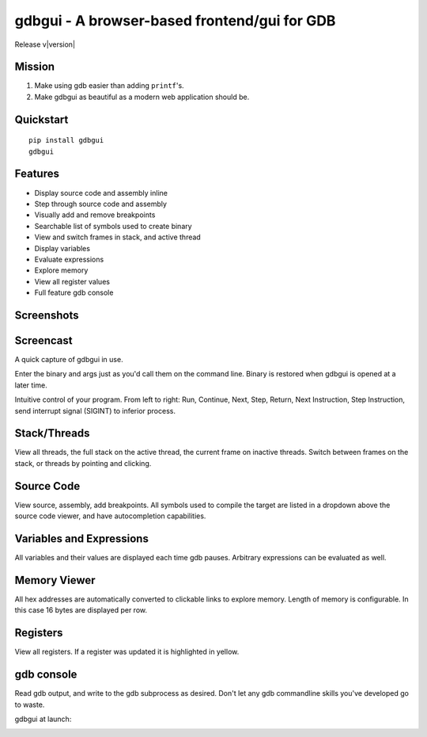 .. gdbgui documentation master file, created by
   sphinx-quickstart on Sun Feb  5 07:59:05 2017.
   You can adapt this file completely to your liking, but it should at least
   contain the root `toctree` directive.

gdbgui - A browser-based frontend/gui for GDB
============================================================

Release v\ |version|

.. image:: https://travis-ci.org/cs01/gdbgui.svg?branch=master
  :target: https://travis-ci.org/cs01/gdbgui

.. image:: https://img.shields.io/badge/pypi-v0.7.3.9-blue.svg
  :target: https://pypi.python.org/pypi/gdbgui/

.. image:: https://img.shields.io/badge/python-2.7, 3.3, 3.4, 3.5, pypy-blue.svg
  :target: https://pypi.python.org/pypi/gdbgui/

.. image:: https://img.shields.io/badge/SayThanks.io-☼-blue.svg
  :target: https://saythanks.io/to/grassfedcode

.. image:: https://img.shields.io/gratipay/cs01.svg
  :target: https://gratipay.com/cs01/


Mission
------------
1. Make using gdb easier than adding ``printf``'s.
2. Make gdbgui as beautiful as a modern web application should be.

Quickstart
----------
::

    pip install gdbgui
    gdbgui

Features
----------
- Display source code and assembly inline
- Step through source code and assembly
- Visually add and remove breakpoints
- Searchable list of symbols used to create binary
- View and switch frames in stack, and active thread
- Display variables
- Evaluate expressions
- Explore memory
- View all register values
- Full feature gdb console

Screenshots
-----------

Screencast
-----------
A quick capture of gdbgui in use.

.. image:: _static/images/screencast.gif
  :target: _static/images/screencast.gif

Enter the binary and args just as you'd call them on the command line. Binary is restored when gdbgui is opened at a later time.

.. image:: _static/images/load_binary_and_args.png
  :target: _static/images/load_binary_and_args.png

Intuitive control of your program. From left to right: Run, Continue, Next, Step, Return, Next Instruction, Step Instruction, send interrupt signal (SIGINT) to inferior process.

.. image:: _static/images/controls.png
  :target: _static/images/controls.png

Stack/Threads
-----------
View all threads, the full stack on the active thread, the current frame on inactive threads. Switch between frames on the stack, or threads by pointing and clicking.

.. image:: _static/images/stack_and_threads.png
  :target: _static/images/stack_and_threads.png

Source Code
-----------
View source, assembly, add breakpoints. All symbols used to compile the target are listed in a dropdown above the source code viewer, and have autocompletion capabilities.

.. image:: _static/images/source.png
  :target: _static/images/source.png

.. image:: _static/images/source_with_assembly.png
  :target: _static/images/source_with_assembly.png


Variables and Expressions
-----------

.. image:: _static/images/locals.png
  :target: _static/images/locals.png

All variables and their values are displayed each time gdb pauses. Arbitrary expressions can be evaluated as well.

.. image:: _static/images/expressions.png
  :target: _static/images/expressions.png


Memory Viewer
-----------
All hex addresses are automatically converted to clickable links to explore memory. Length of memory is configurable. In this case 16 bytes are displayed per row.

.. image:: _static/images/memory.png
  :target: _static/images/memory.png


Registers
-----------
View all registers. If a register was updated it is highlighted in yellow.

.. image:: _static/images/registers.png
  :target: _static/images/registers.png


gdb console
-----------
Read gdb output, and write to the gdb subprocess as desired. Don't let any gdb commandline skills you've developed go to waste.

.. image:: _static/images/console.png
  :target: _static/images/console.png


gdbgui at launch:

.. image:: _static/images/ready.png
  :target: _static/images/ready.png

.. raw:: html

    <embed>
      <script>
        (function(i,s,o,g,r,a,m){i['GoogleAnalyticsObject']=r;i[r]=i[r]||function(){
        (i[r].q=i[r].q||[]).push(arguments)},i[r].l=1*new Date();a=s.createElement(o),
        m=s.getElementsByTagName(o)[0];a.async=1;a.src=g;m.parentNode.insertBefore(a,m)
        })(window,document,'script','https://www.google-analytics.com/analytics.js','ga');

        ga('create', 'UA-90243909-1', 'auto');
        ga('send', 'pageview');

      </script>
    </embed>

